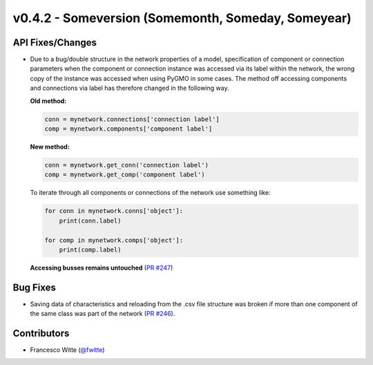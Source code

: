 v0.4.2 - Someversion (Somemonth, Someday, Someyear)
+++++++++++++++++++++++++++++++++++++++++++++++++++

API Fixes/Changes
#################
- Due to a bug/double structure in the network properties of a model,
  specification of component or connection parameters when the component or
  connection instance was accessed via its label within the network, the wrong
  copy of the instance was accessed when using PyGMO in some cases.
  The method off accessing components and connections via label has therefore
  changed in the following way.

  **Old method:**

  .. code-block:: python

      conn = mynetwork.connections['connection label']
      comp = mynetwork.components['component label']

  **New method:**

  .. code-block:: python

      conn = mynetwork.get_conn('connection label')
      comp = mynetwork.get_comp('component label')

  To iterate through all components or connections of the network use something
  like:

  .. code-block:: python

      for conn in mynetwork.conns['object']:
          print(conn.label)

      for comp in mynetwork.comps['object']:
          print(comp.label)

  **Accessing busses remains untouched**
  (`PR #247 <https://github.com/oemof/tespy/pull/247>`_)

Bug Fixes
#########
- Saving data of characteristics and reloading from the .csv file structure
  was broken if more than one component of the same class was part of the
  network (`PR #246 <https://github.com/oemof/tespy/pull/246>`_).

Contributors
############
- Francesco Witte (`@fwitte <https://github.com/fwitte>`_)
